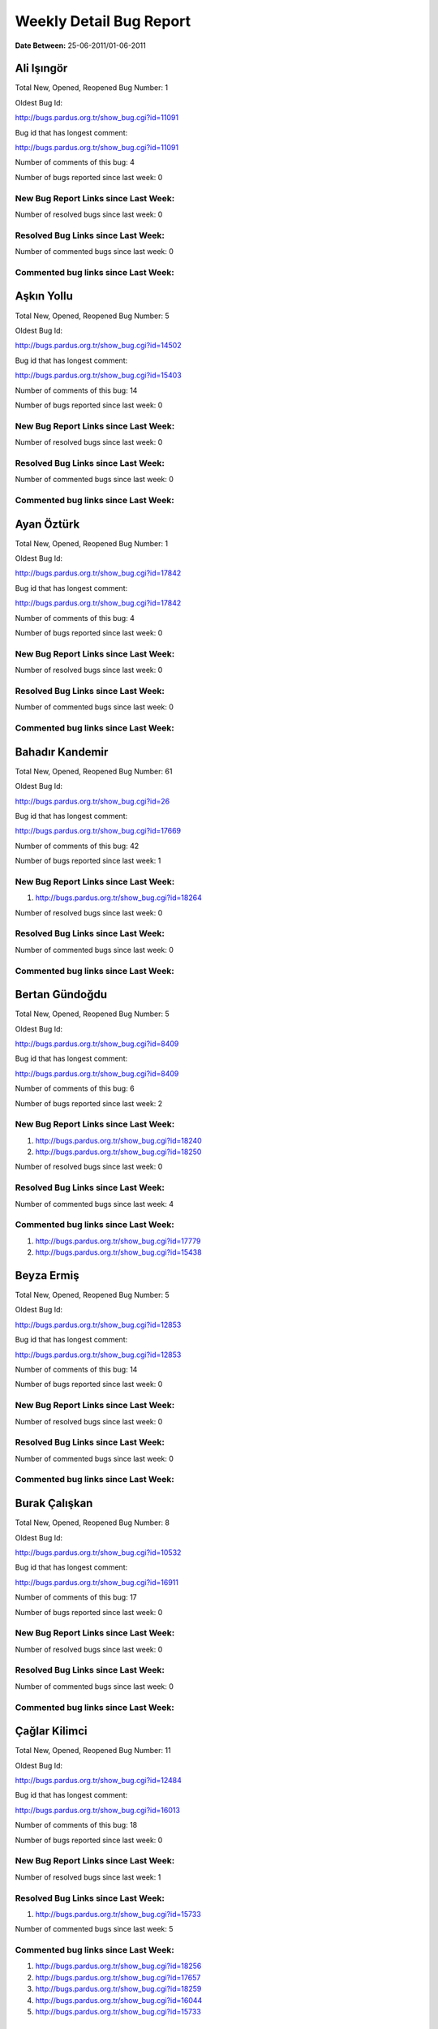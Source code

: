 Weekly Detail Bug Report
~~~~~~~~~~~~~~~~~~~~~~~~

**Date Between:** 25-06-2011/01-06-2011

Ali Işıngör
============================================

Total New, Opened, Reopened Bug Number:
1

Oldest Bug Id:

http://bugs.pardus.org.tr/show_bug.cgi?id=11091

Bug id that has longest comment:

http://bugs.pardus.org.tr/show_bug.cgi?id=11091

Number of comments of this bug: 4

Number of bugs reported since last week: 0

New Bug Report Links since Last Week:
-------------------------------------


Number of resolved bugs since last week: 0

Resolved Bug Links since Last Week:
-----------------------------------



Number of commented bugs since last week: 0

Commented bug links since Last Week:
------------------------------------


Aşkın Yollu
============================================

Total New, Opened, Reopened Bug Number:
5

Oldest Bug Id:

http://bugs.pardus.org.tr/show_bug.cgi?id=14502

Bug id that has longest comment:

http://bugs.pardus.org.tr/show_bug.cgi?id=15403

Number of comments of this bug: 14

Number of bugs reported since last week: 0

New Bug Report Links since Last Week:
-------------------------------------


Number of resolved bugs since last week: 0

Resolved Bug Links since Last Week:
-----------------------------------



Number of commented bugs since last week: 0

Commented bug links since Last Week:
------------------------------------


Ayan Öztürk
============================================

Total New, Opened, Reopened Bug Number:
1

Oldest Bug Id:

http://bugs.pardus.org.tr/show_bug.cgi?id=17842

Bug id that has longest comment:

http://bugs.pardus.org.tr/show_bug.cgi?id=17842

Number of comments of this bug: 4

Number of bugs reported since last week: 0

New Bug Report Links since Last Week:
-------------------------------------


Number of resolved bugs since last week: 0

Resolved Bug Links since Last Week:
-----------------------------------



Number of commented bugs since last week: 0

Commented bug links since Last Week:
------------------------------------


Bahadır Kandemir
============================================

Total New, Opened, Reopened Bug Number:
61

Oldest Bug Id:

http://bugs.pardus.org.tr/show_bug.cgi?id=26

Bug id that has longest comment:

http://bugs.pardus.org.tr/show_bug.cgi?id=17669

Number of comments of this bug: 42

Number of bugs reported since last week: 1

New Bug Report Links since Last Week:
-------------------------------------
#. http://bugs.pardus.org.tr/show_bug.cgi?id=18264


Number of resolved bugs since last week: 0

Resolved Bug Links since Last Week:
-----------------------------------



Number of commented bugs since last week: 0

Commented bug links since Last Week:
------------------------------------


Bertan Gündoğdu
============================================

Total New, Opened, Reopened Bug Number:
5

Oldest Bug Id:

http://bugs.pardus.org.tr/show_bug.cgi?id=8409

Bug id that has longest comment:

http://bugs.pardus.org.tr/show_bug.cgi?id=8409

Number of comments of this bug: 6

Number of bugs reported since last week: 2

New Bug Report Links since Last Week:
-------------------------------------
#. http://bugs.pardus.org.tr/show_bug.cgi?id=18240
#. http://bugs.pardus.org.tr/show_bug.cgi?id=18250


Number of resolved bugs since last week: 0

Resolved Bug Links since Last Week:
-----------------------------------



Number of commented bugs since last week: 4

Commented bug links since Last Week:
------------------------------------
#. http://bugs.pardus.org.tr/show_bug.cgi?id=17779
#. http://bugs.pardus.org.tr/show_bug.cgi?id=15438


Beyza Ermiş
============================================

Total New, Opened, Reopened Bug Number:
5

Oldest Bug Id:

http://bugs.pardus.org.tr/show_bug.cgi?id=12853

Bug id that has longest comment:

http://bugs.pardus.org.tr/show_bug.cgi?id=12853

Number of comments of this bug: 14

Number of bugs reported since last week: 0

New Bug Report Links since Last Week:
-------------------------------------


Number of resolved bugs since last week: 0

Resolved Bug Links since Last Week:
-----------------------------------



Number of commented bugs since last week: 0

Commented bug links since Last Week:
------------------------------------


Burak Çalışkan
============================================

Total New, Opened, Reopened Bug Number:
8

Oldest Bug Id:

http://bugs.pardus.org.tr/show_bug.cgi?id=10532

Bug id that has longest comment:

http://bugs.pardus.org.tr/show_bug.cgi?id=16911

Number of comments of this bug: 17

Number of bugs reported since last week: 0

New Bug Report Links since Last Week:
-------------------------------------


Number of resolved bugs since last week: 0

Resolved Bug Links since Last Week:
-----------------------------------



Number of commented bugs since last week: 0

Commented bug links since Last Week:
------------------------------------


Çağlar Kilimci
============================================

Total New, Opened, Reopened Bug Number:
11

Oldest Bug Id:

http://bugs.pardus.org.tr/show_bug.cgi?id=12484

Bug id that has longest comment:

http://bugs.pardus.org.tr/show_bug.cgi?id=16013

Number of comments of this bug: 18

Number of bugs reported since last week: 0

New Bug Report Links since Last Week:
-------------------------------------


Number of resolved bugs since last week: 1

Resolved Bug Links since Last Week:
-----------------------------------

#. http://bugs.pardus.org.tr/show_bug.cgi?id=15733


Number of commented bugs since last week: 5

Commented bug links since Last Week:
------------------------------------
#. http://bugs.pardus.org.tr/show_bug.cgi?id=18256
#. http://bugs.pardus.org.tr/show_bug.cgi?id=17657
#. http://bugs.pardus.org.tr/show_bug.cgi?id=18259
#. http://bugs.pardus.org.tr/show_bug.cgi?id=16044
#. http://bugs.pardus.org.tr/show_bug.cgi?id=15733


David Stegbauer
============================================

Total New, Opened, Reopened Bug Number:
7

Oldest Bug Id:

http://bugs.pardus.org.tr/show_bug.cgi?id=7714

Bug id that has longest comment:

http://bugs.pardus.org.tr/show_bug.cgi?id=17039

Number of comments of this bug: 16

Number of bugs reported since last week: 0

New Bug Report Links since Last Week:
-------------------------------------


Number of resolved bugs since last week: 0

Resolved Bug Links since Last Week:
-----------------------------------



Number of commented bugs since last week: 0

Commented bug links since Last Week:
------------------------------------


Erdem Bayer
============================================

Total New, Opened, Reopened Bug Number:
30

Oldest Bug Id:

http://bugs.pardus.org.tr/show_bug.cgi?id=2420

Bug id that has longest comment:

http://bugs.pardus.org.tr/show_bug.cgi?id=14640

Number of comments of this bug: 26

Number of bugs reported since last week: 0

New Bug Report Links since Last Week:
-------------------------------------


Number of resolved bugs since last week: 0

Resolved Bug Links since Last Week:
-----------------------------------



Number of commented bugs since last week: 0

Commented bug links since Last Week:
------------------------------------


Deniz Ege Tunçay
============================================

Total New, Opened, Reopened Bug Number:
4

Oldest Bug Id:

http://bugs.pardus.org.tr/show_bug.cgi?id=6982

Bug id that has longest comment:

http://bugs.pardus.org.tr/show_bug.cgi?id=6982

Number of comments of this bug: 15

Number of bugs reported since last week: 0

New Bug Report Links since Last Week:
-------------------------------------


Number of resolved bugs since last week: 0

Resolved Bug Links since Last Week:
-----------------------------------



Number of commented bugs since last week: 0

Commented bug links since Last Week:
------------------------------------


Emre Erenoğlu
============================================

Total New, Opened, Reopened Bug Number:
1

Oldest Bug Id:

http://bugs.pardus.org.tr/show_bug.cgi?id=17138

Bug id that has longest comment:

http://bugs.pardus.org.tr/show_bug.cgi?id=17138

Number of comments of this bug: 3

Number of bugs reported since last week: 0

New Bug Report Links since Last Week:
-------------------------------------


Number of resolved bugs since last week: 0

Resolved Bug Links since Last Week:
-----------------------------------



Number of commented bugs since last week: 0

Commented bug links since Last Week:
------------------------------------


Emre Erenoğlu
============================================

Total New, Opened, Reopened Bug Number:
12

Oldest Bug Id:

http://bugs.pardus.org.tr/show_bug.cgi?id=10699

Bug id that has longest comment:

http://bugs.pardus.org.tr/show_bug.cgi?id=10699

Number of comments of this bug: 4

Number of bugs reported since last week: 0

New Bug Report Links since Last Week:
-------------------------------------


Number of resolved bugs since last week: 0

Resolved Bug Links since Last Week:
-----------------------------------



Number of commented bugs since last week: 0

Commented bug links since Last Week:
------------------------------------


Ertan Argüden
============================================

Total New, Opened, Reopened Bug Number:
1

Oldest Bug Id:

http://bugs.pardus.org.tr/show_bug.cgi?id=11776

Bug id that has longest comment:

http://bugs.pardus.org.tr/show_bug.cgi?id=11776

Number of comments of this bug: 6

Number of bugs reported since last week: 0

New Bug Report Links since Last Week:
-------------------------------------


Number of resolved bugs since last week: 0

Resolved Bug Links since Last Week:
-----------------------------------



Number of commented bugs since last week: 0

Commented bug links since Last Week:
------------------------------------


Ertuğrul Erata
============================================

Total New, Opened, Reopened Bug Number:
3

Oldest Bug Id:

http://bugs.pardus.org.tr/show_bug.cgi?id=4785

Bug id that has longest comment:

http://bugs.pardus.org.tr/show_bug.cgi?id=15861

Number of comments of this bug: 17

Number of bugs reported since last week: 0

New Bug Report Links since Last Week:
-------------------------------------


Number of resolved bugs since last week: 0

Resolved Bug Links since Last Week:
-----------------------------------



Number of commented bugs since last week: 0

Commented bug links since Last Week:
------------------------------------


Fatih Arslan
============================================

Total New, Opened, Reopened Bug Number:
85

Oldest Bug Id:

http://bugs.pardus.org.tr/show_bug.cgi?id=10499

Bug id that has longest comment:

http://bugs.pardus.org.tr/show_bug.cgi?id=16053

Number of comments of this bug: 80

Number of bugs reported since last week: 3

New Bug Report Links since Last Week:
-------------------------------------
#. http://bugs.pardus.org.tr/show_bug.cgi?id=18235
#. http://bugs.pardus.org.tr/show_bug.cgi?id=18260
#. http://bugs.pardus.org.tr/show_bug.cgi?id=18269


Number of resolved bugs since last week: 3

Resolved Bug Links since Last Week:
-----------------------------------

#. http://bugs.pardus.org.tr/show_bug.cgi?id=16361
#. http://bugs.pardus.org.tr/show_bug.cgi?id=18244
#. http://bugs.pardus.org.tr/show_bug.cgi?id=9960


Number of commented bugs since last week: 34

Commented bug links since Last Week:
------------------------------------
#. http://bugs.pardus.org.tr/show_bug.cgi?id=17922
#. http://bugs.pardus.org.tr/show_bug.cgi?id=18156
#. http://bugs.pardus.org.tr/show_bug.cgi?id=18205
#. http://bugs.pardus.org.tr/show_bug.cgi?id=15089
#. http://bugs.pardus.org.tr/show_bug.cgi?id=15403
#. http://bugs.pardus.org.tr/show_bug.cgi?id=17977
#. http://bugs.pardus.org.tr/show_bug.cgi?id=18235
#. http://bugs.pardus.org.tr/show_bug.cgi?id=18236
#. http://bugs.pardus.org.tr/show_bug.cgi?id=18244
#. http://bugs.pardus.org.tr/show_bug.cgi?id=15301
#. http://bugs.pardus.org.tr/show_bug.cgi?id=18131
#. http://bugs.pardus.org.tr/show_bug.cgi?id=15318
#. http://bugs.pardus.org.tr/show_bug.cgi?id=18263
#. http://bugs.pardus.org.tr/show_bug.cgi?id=17626
#. http://bugs.pardus.org.tr/show_bug.cgi?id=18270
#. http://bugs.pardus.org.tr/show_bug.cgi?id=15080
#. http://bugs.pardus.org.tr/show_bug.cgi?id=16361
#. http://bugs.pardus.org.tr/show_bug.cgi?id=15084
#. http://bugs.pardus.org.tr/show_bug.cgi?id=15086
#. http://bugs.pardus.org.tr/show_bug.cgi?id=9960
#. http://bugs.pardus.org.tr/show_bug.cgi?id=15090
#. http://bugs.pardus.org.tr/show_bug.cgi?id=15091
#. http://bugs.pardus.org.tr/show_bug.cgi?id=15092


Fatih Aşıcı
============================================

Total New, Opened, Reopened Bug Number:
61

Oldest Bug Id:

http://bugs.pardus.org.tr/show_bug.cgi?id=693

Bug id that has longest comment:

http://bugs.pardus.org.tr/show_bug.cgi?id=4191

Number of comments of this bug: 28

Number of bugs reported since last week: 1

New Bug Report Links since Last Week:
-------------------------------------
#. http://bugs.pardus.org.tr/show_bug.cgi?id=18238


Number of resolved bugs since last week: 0

Resolved Bug Links since Last Week:
-----------------------------------



Number of commented bugs since last week: 2

Commented bug links since Last Week:
------------------------------------
#. http://bugs.pardus.org.tr/show_bug.cgi?id=18205


Fethican Coşkuner
============================================

Total New, Opened, Reopened Bug Number:
4

Oldest Bug Id:

http://bugs.pardus.org.tr/show_bug.cgi?id=11789

Bug id that has longest comment:

http://bugs.pardus.org.tr/show_bug.cgi?id=11789

Number of comments of this bug: 5

Number of bugs reported since last week: 0

New Bug Report Links since Last Week:
-------------------------------------


Number of resolved bugs since last week: 0

Resolved Bug Links since Last Week:
-----------------------------------



Number of commented bugs since last week: 0

Commented bug links since Last Week:
------------------------------------


Fahri Tuğrul Gürkaynak
============================================

Total New, Opened, Reopened Bug Number:
1

Oldest Bug Id:

http://bugs.pardus.org.tr/show_bug.cgi?id=16738

Bug id that has longest comment:

http://bugs.pardus.org.tr/show_bug.cgi?id=16738

Number of comments of this bug: 1

Number of bugs reported since last week: 0

New Bug Report Links since Last Week:
-------------------------------------


Number of resolved bugs since last week: 0

Resolved Bug Links since Last Week:
-----------------------------------



Number of commented bugs since last week: 0

Commented bug links since Last Week:
------------------------------------


Gökmen Görgen
============================================

Total New, Opened, Reopened Bug Number:
8

Oldest Bug Id:

http://bugs.pardus.org.tr/show_bug.cgi?id=11887

Bug id that has longest comment:

http://bugs.pardus.org.tr/show_bug.cgi?id=15084

Number of comments of this bug: 13

Number of bugs reported since last week: 0

New Bug Report Links since Last Week:
-------------------------------------


Number of resolved bugs since last week: 13

Resolved Bug Links since Last Week:
-----------------------------------

#. http://bugs.pardus.org.tr/show_bug.cgi?id=11958
#. http://bugs.pardus.org.tr/show_bug.cgi?id=12016
#. http://bugs.pardus.org.tr/show_bug.cgi?id=12018
#. http://bugs.pardus.org.tr/show_bug.cgi?id=12019
#. http://bugs.pardus.org.tr/show_bug.cgi?id=15090
#. http://bugs.pardus.org.tr/show_bug.cgi?id=15086
#. http://bugs.pardus.org.tr/show_bug.cgi?id=15083
#. http://bugs.pardus.org.tr/show_bug.cgi?id=15089
#. http://bugs.pardus.org.tr/show_bug.cgi?id=15080
#. http://bugs.pardus.org.tr/show_bug.cgi?id=15081
#. http://bugs.pardus.org.tr/show_bug.cgi?id=15085
#. http://bugs.pardus.org.tr/show_bug.cgi?id=15091
#. http://bugs.pardus.org.tr/show_bug.cgi?id=15092


Number of commented bugs since last week: 49

Commented bug links since Last Week:
------------------------------------
#. http://bugs.pardus.org.tr/show_bug.cgi?id=13698
#. http://bugs.pardus.org.tr/show_bug.cgi?id=17668
#. http://bugs.pardus.org.tr/show_bug.cgi?id=15088
#. http://bugs.pardus.org.tr/show_bug.cgi?id=15090
#. http://bugs.pardus.org.tr/show_bug.cgi?id=12019
#. http://bugs.pardus.org.tr/show_bug.cgi?id=15680
#. http://bugs.pardus.org.tr/show_bug.cgi?id=12018
#. http://bugs.pardus.org.tr/show_bug.cgi?id=17626
#. http://bugs.pardus.org.tr/show_bug.cgi?id=15080
#. http://bugs.pardus.org.tr/show_bug.cgi?id=15081
#. http://bugs.pardus.org.tr/show_bug.cgi?id=15082
#. http://bugs.pardus.org.tr/show_bug.cgi?id=15083
#. http://bugs.pardus.org.tr/show_bug.cgi?id=15084
#. http://bugs.pardus.org.tr/show_bug.cgi?id=15085
#. http://bugs.pardus.org.tr/show_bug.cgi?id=15086
#. http://bugs.pardus.org.tr/show_bug.cgi?id=12016
#. http://bugs.pardus.org.tr/show_bug.cgi?id=15089
#. http://bugs.pardus.org.tr/show_bug.cgi?id=12402
#. http://bugs.pardus.org.tr/show_bug.cgi?id=15091
#. http://bugs.pardus.org.tr/show_bug.cgi?id=15092
#. http://bugs.pardus.org.tr/show_bug.cgi?id=14454
#. http://bugs.pardus.org.tr/show_bug.cgi?id=15097


Gökçen Eraslan
============================================

Total New, Opened, Reopened Bug Number:
302

Oldest Bug Id:

http://bugs.pardus.org.tr/show_bug.cgi?id=2371

Bug id that has longest comment:

http://bugs.pardus.org.tr/show_bug.cgi?id=12145

Number of comments of this bug: 35

Number of bugs reported since last week: 1

New Bug Report Links since Last Week:
-------------------------------------
#. http://bugs.pardus.org.tr/show_bug.cgi?id=18243


Number of resolved bugs since last week: 3

Resolved Bug Links since Last Week:
-----------------------------------

#. http://bugs.pardus.org.tr/show_bug.cgi?id=17426
#. http://bugs.pardus.org.tr/show_bug.cgi?id=17429
#. http://bugs.pardus.org.tr/show_bug.cgi?id=17428


Number of commented bugs since last week: 6

Commented bug links since Last Week:
------------------------------------
#. http://bugs.pardus.org.tr/show_bug.cgi?id=17957
#. http://bugs.pardus.org.tr/show_bug.cgi?id=18254
#. http://bugs.pardus.org.tr/show_bug.cgi?id=17426
#. http://bugs.pardus.org.tr/show_bug.cgi?id=15438
#. http://bugs.pardus.org.tr/show_bug.cgi?id=18233
#. http://bugs.pardus.org.tr/show_bug.cgi?id=18266


Gökhan Özkan
============================================

Total New, Opened, Reopened Bug Number:
1

Oldest Bug Id:

http://bugs.pardus.org.tr/show_bug.cgi?id=13551

Bug id that has longest comment:

http://bugs.pardus.org.tr/show_bug.cgi?id=13551

Number of comments of this bug: 1

Number of bugs reported since last week: 0

New Bug Report Links since Last Week:
-------------------------------------


Number of resolved bugs since last week: 0

Resolved Bug Links since Last Week:
-----------------------------------



Number of commented bugs since last week: 0

Commented bug links since Last Week:
------------------------------------


Gökmen Göksel
============================================

Total New, Opened, Reopened Bug Number:
68

Oldest Bug Id:

http://bugs.pardus.org.tr/show_bug.cgi?id=1780

Bug id that has longest comment:

http://bugs.pardus.org.tr/show_bug.cgi?id=1780

Number of comments of this bug: 22

Number of bugs reported since last week: 3

New Bug Report Links since Last Week:
-------------------------------------
#. http://bugs.pardus.org.tr/show_bug.cgi?id=18257
#. http://bugs.pardus.org.tr/show_bug.cgi?id=18258
#. http://bugs.pardus.org.tr/show_bug.cgi?id=18265


Number of resolved bugs since last week: 0

Resolved Bug Links since Last Week:
-----------------------------------



Number of commented bugs since last week: 3

Commented bug links since Last Week:
------------------------------------
#. http://bugs.pardus.org.tr/show_bug.cgi?id=18265
#. http://bugs.pardus.org.tr/show_bug.cgi?id=13698


Gökhan Özbulak
============================================

Total New, Opened, Reopened Bug Number:
21

Oldest Bug Id:

http://bugs.pardus.org.tr/show_bug.cgi?id=8386

Bug id that has longest comment:

http://bugs.pardus.org.tr/show_bug.cgi?id=16417

Number of comments of this bug: 28

Number of bugs reported since last week: 0

New Bug Report Links since Last Week:
-------------------------------------


Number of resolved bugs since last week: 4

Resolved Bug Links since Last Week:
-----------------------------------

#. http://bugs.pardus.org.tr/show_bug.cgi?id=14057
#. http://bugs.pardus.org.tr/show_bug.cgi?id=18230
#. http://bugs.pardus.org.tr/show_bug.cgi?id=18214
#. http://bugs.pardus.org.tr/show_bug.cgi?id=18229


Number of commented bugs since last week: 12

Commented bug links since Last Week:
------------------------------------
#. http://bugs.pardus.org.tr/show_bug.cgi?id=18212
#. http://bugs.pardus.org.tr/show_bug.cgi?id=18213
#. http://bugs.pardus.org.tr/show_bug.cgi?id=18214
#. http://bugs.pardus.org.tr/show_bug.cgi?id=14057
#. http://bugs.pardus.org.tr/show_bug.cgi?id=17621
#. http://bugs.pardus.org.tr/show_bug.cgi?id=18230
#. http://bugs.pardus.org.tr/show_bug.cgi?id=18231
#. http://bugs.pardus.org.tr/show_bug.cgi?id=18206
#. http://bugs.pardus.org.tr/show_bug.cgi?id=18229


Gürkan Zengin
============================================

Total New, Opened, Reopened Bug Number:
1

Oldest Bug Id:

http://bugs.pardus.org.tr/show_bug.cgi?id=11116

Bug id that has longest comment:

http://bugs.pardus.org.tr/show_bug.cgi?id=11116

Number of comments of this bug: 5

Number of bugs reported since last week: 0

New Bug Report Links since Last Week:
-------------------------------------


Number of resolved bugs since last week: 0

Resolved Bug Links since Last Week:
-----------------------------------



Number of commented bugs since last week: 0

Commented bug links since Last Week:
------------------------------------


Ekrem Seren
============================================

Total New, Opened, Reopened Bug Number:
1

Oldest Bug Id:

http://bugs.pardus.org.tr/show_bug.cgi?id=11076

Bug id that has longest comment:

http://bugs.pardus.org.tr/show_bug.cgi?id=11076

Number of comments of this bug: 5

Number of bugs reported since last week: 0

New Bug Report Links since Last Week:
-------------------------------------


Number of resolved bugs since last week: 0

Resolved Bug Links since Last Week:
-----------------------------------



Number of commented bugs since last week: 0

Commented bug links since Last Week:
------------------------------------


H. İbrahim Güngör
============================================

Total New, Opened, Reopened Bug Number:
20

Oldest Bug Id:

http://bugs.pardus.org.tr/show_bug.cgi?id=6319

Bug id that has longest comment:

http://bugs.pardus.org.tr/show_bug.cgi?id=6319

Number of comments of this bug: 68

Number of bugs reported since last week: 2

New Bug Report Links since Last Week:
-------------------------------------
#. http://bugs.pardus.org.tr/show_bug.cgi?id=18234
#. http://bugs.pardus.org.tr/show_bug.cgi?id=18263


Number of resolved bugs since last week: 1

Resolved Bug Links since Last Week:
-----------------------------------

#. http://bugs.pardus.org.tr/show_bug.cgi?id=18050


Number of commented bugs since last week: 18

Commented bug links since Last Week:
------------------------------------
#. http://bugs.pardus.org.tr/show_bug.cgi?id=18050
#. http://bugs.pardus.org.tr/show_bug.cgi?id=14732
#. http://bugs.pardus.org.tr/show_bug.cgi?id=18250
#. http://bugs.pardus.org.tr/show_bug.cgi?id=18124
#. http://bugs.pardus.org.tr/show_bug.cgi?id=18205
#. http://bugs.pardus.org.tr/show_bug.cgi?id=18130
#. http://bugs.pardus.org.tr/show_bug.cgi?id=17621
#. http://bugs.pardus.org.tr/show_bug.cgi?id=11127
#. http://bugs.pardus.org.tr/show_bug.cgi?id=18234
#. http://bugs.pardus.org.tr/show_bug.cgi?id=13308
#. http://bugs.pardus.org.tr/show_bug.cgi?id=18237


Rajeev J Sebastian
============================================

Total New, Opened, Reopened Bug Number:
1

Oldest Bug Id:

http://bugs.pardus.org.tr/show_bug.cgi?id=10625

Bug id that has longest comment:

http://bugs.pardus.org.tr/show_bug.cgi?id=10625

Number of comments of this bug: 10

Number of bugs reported since last week: 0

New Bug Report Links since Last Week:
-------------------------------------


Number of resolved bugs since last week: 0

Resolved Bug Links since Last Week:
-----------------------------------



Number of commented bugs since last week: 0

Commented bug links since Last Week:
------------------------------------


İşbaran Akçayır
============================================

Total New, Opened, Reopened Bug Number:
5

Oldest Bug Id:

http://bugs.pardus.org.tr/show_bug.cgi?id=10328

Bug id that has longest comment:

http://bugs.pardus.org.tr/show_bug.cgi?id=15051

Number of comments of this bug: 18

Number of bugs reported since last week: 0

New Bug Report Links since Last Week:
-------------------------------------


Number of resolved bugs since last week: 0

Resolved Bug Links since Last Week:
-----------------------------------



Number of commented bugs since last week: 0

Commented bug links since Last Week:
------------------------------------


Uğur Çetin
============================================

Total New, Opened, Reopened Bug Number:
7

Oldest Bug Id:

http://bugs.pardus.org.tr/show_bug.cgi?id=10837

Bug id that has longest comment:

http://bugs.pardus.org.tr/show_bug.cgi?id=12875

Number of comments of this bug: 21

Number of bugs reported since last week: 1

New Bug Report Links since Last Week:
-------------------------------------
#. http://bugs.pardus.org.tr/show_bug.cgi?id=18254


Number of resolved bugs since last week: 0

Resolved Bug Links since Last Week:
-----------------------------------



Number of commented bugs since last week: 3

Commented bug links since Last Week:
------------------------------------
#. http://bugs.pardus.org.tr/show_bug.cgi?id=18254


Jérôme Schneider
============================================

Total New, Opened, Reopened Bug Number:
1

Oldest Bug Id:

http://bugs.pardus.org.tr/show_bug.cgi?id=15422

Bug id that has longest comment:

http://bugs.pardus.org.tr/show_bug.cgi?id=15422

Number of comments of this bug: 6

Number of bugs reported since last week: 0

New Bug Report Links since Last Week:
-------------------------------------


Number of resolved bugs since last week: 0

Resolved Bug Links since Last Week:
-----------------------------------



Number of commented bugs since last week: 0

Commented bug links since Last Week:
------------------------------------


Kenan Pelit
============================================

Total New, Opened, Reopened Bug Number:
1

Oldest Bug Id:

http://bugs.pardus.org.tr/show_bug.cgi?id=11424

Bug id that has longest comment:

http://bugs.pardus.org.tr/show_bug.cgi?id=11424

Number of comments of this bug: 5

Number of bugs reported since last week: 0

New Bug Report Links since Last Week:
-------------------------------------


Number of resolved bugs since last week: 0

Resolved Bug Links since Last Week:
-----------------------------------



Number of commented bugs since last week: 0

Commented bug links since Last Week:
------------------------------------


Kaan Özdinçer
============================================

Total New, Opened, Reopened Bug Number:
1

Oldest Bug Id:

http://bugs.pardus.org.tr/show_bug.cgi?id=11253

Bug id that has longest comment:

http://bugs.pardus.org.tr/show_bug.cgi?id=11253

Number of comments of this bug: 14

Number of bugs reported since last week: 0

New Bug Report Links since Last Week:
-------------------------------------


Number of resolved bugs since last week: 0

Resolved Bug Links since Last Week:
-----------------------------------



Number of commented bugs since last week: 0

Commented bug links since Last Week:
------------------------------------


Kaan Özdinçer
============================================

Total New, Opened, Reopened Bug Number:
4

Oldest Bug Id:

http://bugs.pardus.org.tr/show_bug.cgi?id=11758

Bug id that has longest comment:

http://bugs.pardus.org.tr/show_bug.cgi?id=18056

Number of comments of this bug: 12

Number of bugs reported since last week: 0

New Bug Report Links since Last Week:
-------------------------------------


Number of resolved bugs since last week: 0

Resolved Bug Links since Last Week:
-----------------------------------



Number of commented bugs since last week: 0

Commented bug links since Last Week:
------------------------------------


Koray Löker
============================================

Total New, Opened, Reopened Bug Number:
8

Oldest Bug Id:

http://bugs.pardus.org.tr/show_bug.cgi?id=11363

Bug id that has longest comment:

http://bugs.pardus.org.tr/show_bug.cgi?id=11363

Number of comments of this bug: 11

Number of bugs reported since last week: 0

New Bug Report Links since Last Week:
-------------------------------------


Number of resolved bugs since last week: 0

Resolved Bug Links since Last Week:
-----------------------------------



Number of commented bugs since last week: 2

Commented bug links since Last Week:
------------------------------------
#. http://bugs.pardus.org.tr/show_bug.cgi?id=18192
#. http://bugs.pardus.org.tr/show_bug.cgi?id=18242


Mehmet Özdemir
============================================

Total New, Opened, Reopened Bug Number:
8

Oldest Bug Id:

http://bugs.pardus.org.tr/show_bug.cgi?id=15018

Bug id that has longest comment:

http://bugs.pardus.org.tr/show_bug.cgi?id=17507

Number of comments of this bug: 22

Number of bugs reported since last week: 1

New Bug Report Links since Last Week:
-------------------------------------
#. http://bugs.pardus.org.tr/show_bug.cgi?id=18262


Number of resolved bugs since last week: 0

Resolved Bug Links since Last Week:
-----------------------------------



Number of commented bugs since last week: 3

Commented bug links since Last Week:
------------------------------------
#. http://bugs.pardus.org.tr/show_bug.cgi?id=18259


Meltem Parmaksız
============================================

Total New, Opened, Reopened Bug Number:
18

Oldest Bug Id:

http://bugs.pardus.org.tr/show_bug.cgi?id=11810

Bug id that has longest comment:

http://bugs.pardus.org.tr/show_bug.cgi?id=15376

Number of comments of this bug: 11

Number of bugs reported since last week: 0

New Bug Report Links since Last Week:
-------------------------------------


Number of resolved bugs since last week: 5

Resolved Bug Links since Last Week:
-----------------------------------

#. http://bugs.pardus.org.tr/show_bug.cgi?id=17901
#. http://bugs.pardus.org.tr/show_bug.cgi?id=17905
#. http://bugs.pardus.org.tr/show_bug.cgi?id=17829
#. http://bugs.pardus.org.tr/show_bug.cgi?id=18241
#. http://bugs.pardus.org.tr/show_bug.cgi?id=18172


Number of commented bugs since last week: 22

Commented bug links since Last Week:
------------------------------------
#. http://bugs.pardus.org.tr/show_bug.cgi?id=18241
#. http://bugs.pardus.org.tr/show_bug.cgi?id=14299
#. http://bugs.pardus.org.tr/show_bug.cgi?id=17829
#. http://bugs.pardus.org.tr/show_bug.cgi?id=18246
#. http://bugs.pardus.org.tr/show_bug.cgi?id=18247
#. http://bugs.pardus.org.tr/show_bug.cgi?id=18248
#. http://bugs.pardus.org.tr/show_bug.cgi?id=14300
#. http://bugs.pardus.org.tr/show_bug.cgi?id=17803
#. http://bugs.pardus.org.tr/show_bug.cgi?id=17901
#. http://bugs.pardus.org.tr/show_bug.cgi?id=15376
#. http://bugs.pardus.org.tr/show_bug.cgi?id=17905
#. http://bugs.pardus.org.tr/show_bug.cgi?id=18171
#. http://bugs.pardus.org.tr/show_bug.cgi?id=18172
#. http://bugs.pardus.org.tr/show_bug.cgi?id=18245


Mehmet Emre Atasever
============================================

Total New, Opened, Reopened Bug Number:
7

Oldest Bug Id:

http://bugs.pardus.org.tr/show_bug.cgi?id=10810

Bug id that has longest comment:

http://bugs.pardus.org.tr/show_bug.cgi?id=13831

Number of comments of this bug: 19

Number of bugs reported since last week: 0

New Bug Report Links since Last Week:
-------------------------------------


Number of resolved bugs since last week: 0

Resolved Bug Links since Last Week:
-----------------------------------



Number of commented bugs since last week: 0

Commented bug links since Last Week:
------------------------------------


Mesutcan Kurt
============================================

Total New, Opened, Reopened Bug Number:
11

Oldest Bug Id:

http://bugs.pardus.org.tr/show_bug.cgi?id=5027

Bug id that has longest comment:

http://bugs.pardus.org.tr/show_bug.cgi?id=14860

Number of comments of this bug: 12

Number of bugs reported since last week: 0

New Bug Report Links since Last Week:
-------------------------------------


Number of resolved bugs since last week: 0

Resolved Bug Links since Last Week:
-----------------------------------



Number of commented bugs since last week: 0

Commented bug links since Last Week:
------------------------------------


Mete Bilgin
============================================

Total New, Opened, Reopened Bug Number:
12

Oldest Bug Id:

http://bugs.pardus.org.tr/show_bug.cgi?id=9583

Bug id that has longest comment:

http://bugs.pardus.org.tr/show_bug.cgi?id=17419

Number of comments of this bug: 21

Number of bugs reported since last week: 0

New Bug Report Links since Last Week:
-------------------------------------


Number of resolved bugs since last week: 0

Resolved Bug Links since Last Week:
-----------------------------------



Number of commented bugs since last week: 2

Commented bug links since Last Week:
------------------------------------
#. http://bugs.pardus.org.tr/show_bug.cgi?id=18232


Mete Alpaslan
============================================

Total New, Opened, Reopened Bug Number:
118

Oldest Bug Id:

http://bugs.pardus.org.tr/show_bug.cgi?id=994

Bug id that has longest comment:

http://bugs.pardus.org.tr/show_bug.cgi?id=11503

Number of comments of this bug: 35

Number of bugs reported since last week: 3

New Bug Report Links since Last Week:
-------------------------------------
#. http://bugs.pardus.org.tr/show_bug.cgi?id=18236
#. http://bugs.pardus.org.tr/show_bug.cgi?id=18255
#. http://bugs.pardus.org.tr/show_bug.cgi?id=18266


Number of resolved bugs since last week: 1

Resolved Bug Links since Last Week:
-----------------------------------

#. http://bugs.pardus.org.tr/show_bug.cgi?id=16848


Number of commented bugs since last week: 5

Commented bug links since Last Week:
------------------------------------
#. http://bugs.pardus.org.tr/show_bug.cgi?id=16848
#. http://bugs.pardus.org.tr/show_bug.cgi?id=18236
#. http://bugs.pardus.org.tr/show_bug.cgi?id=17349
#. http://bugs.pardus.org.tr/show_bug.cgi?id=18255


Metin Akdere
============================================

Total New, Opened, Reopened Bug Number:
11

Oldest Bug Id:

http://bugs.pardus.org.tr/show_bug.cgi?id=3259

Bug id that has longest comment:

http://bugs.pardus.org.tr/show_bug.cgi?id=17691

Number of comments of this bug: 16

Number of bugs reported since last week: 1

New Bug Report Links since Last Week:
-------------------------------------
#. http://bugs.pardus.org.tr/show_bug.cgi?id=18268


Number of resolved bugs since last week: 1

Resolved Bug Links since Last Week:
-----------------------------------

#. http://bugs.pardus.org.tr/show_bug.cgi?id=18195


Number of commented bugs since last week: 5

Commented bug links since Last Week:
------------------------------------
#. http://bugs.pardus.org.tr/show_bug.cgi?id=18195
#. http://bugs.pardus.org.tr/show_bug.cgi?id=17691
#. http://bugs.pardus.org.tr/show_bug.cgi?id=18268
#. http://bugs.pardus.org.tr/show_bug.cgi?id=18205


Türker Sezer
============================================

Total New, Opened, Reopened Bug Number:
3

Oldest Bug Id:

http://bugs.pardus.org.tr/show_bug.cgi?id=15603

Bug id that has longest comment:

http://bugs.pardus.org.tr/show_bug.cgi?id=15603

Number of comments of this bug: 5

Number of bugs reported since last week: 0

New Bug Report Links since Last Week:
-------------------------------------


Number of resolved bugs since last week: 0

Resolved Bug Links since Last Week:
-----------------------------------



Number of commented bugs since last week: 0

Commented bug links since Last Week:
------------------------------------


Mehmet Nur Olcay
============================================

Total New, Opened, Reopened Bug Number:
5

Oldest Bug Id:

http://bugs.pardus.org.tr/show_bug.cgi?id=10829

Bug id that has longest comment:

http://bugs.pardus.org.tr/show_bug.cgi?id=10829

Number of comments of this bug: 7

Number of bugs reported since last week: 0

New Bug Report Links since Last Week:
-------------------------------------


Number of resolved bugs since last week: 0

Resolved Bug Links since Last Week:
-----------------------------------



Number of commented bugs since last week: 0

Commented bug links since Last Week:
------------------------------------


Nihat Ciddi
============================================

Total New, Opened, Reopened Bug Number:
1

Oldest Bug Id:

http://bugs.pardus.org.tr/show_bug.cgi?id=11701

Bug id that has longest comment:

http://bugs.pardus.org.tr/show_bug.cgi?id=11701

Number of comments of this bug: 4

Number of bugs reported since last week: 0

New Bug Report Links since Last Week:
-------------------------------------


Number of resolved bugs since last week: 0

Resolved Bug Links since Last Week:
-----------------------------------



Number of commented bugs since last week: 0

Commented bug links since Last Week:
------------------------------------


Necdet Yücel
============================================

Total New, Opened, Reopened Bug Number:
23

Oldest Bug Id:

http://bugs.pardus.org.tr/show_bug.cgi?id=7936

Bug id that has longest comment:

http://bugs.pardus.org.tr/show_bug.cgi?id=14818

Number of comments of this bug: 16

Number of bugs reported since last week: 1

New Bug Report Links since Last Week:
-------------------------------------
#. http://bugs.pardus.org.tr/show_bug.cgi?id=18270


Number of resolved bugs since last week: 1

Resolved Bug Links since Last Week:
-----------------------------------

#. http://bugs.pardus.org.tr/show_bug.cgi?id=15318


Number of commented bugs since last week: 9

Commented bug links since Last Week:
------------------------------------
#. http://bugs.pardus.org.tr/show_bug.cgi?id=17441
#. http://bugs.pardus.org.tr/show_bug.cgi?id=18234
#. http://bugs.pardus.org.tr/show_bug.cgi?id=18270
#. http://bugs.pardus.org.tr/show_bug.cgi?id=17626
#. http://bugs.pardus.org.tr/show_bug.cgi?id=15318


Necmettin Begiter
============================================

Total New, Opened, Reopened Bug Number:
4

Oldest Bug Id:

http://bugs.pardus.org.tr/show_bug.cgi?id=1898

Bug id that has longest comment:

http://bugs.pardus.org.tr/show_bug.cgi?id=5080

Number of comments of this bug: 25

Number of bugs reported since last week: 0

New Bug Report Links since Last Week:
-------------------------------------


Number of resolved bugs since last week: 0

Resolved Bug Links since Last Week:
-----------------------------------



Number of commented bugs since last week: 0

Commented bug links since Last Week:
------------------------------------


Oğuz Yarımtepe
============================================

Total New, Opened, Reopened Bug Number:
1

Oldest Bug Id:

http://bugs.pardus.org.tr/show_bug.cgi?id=4179

Bug id that has longest comment:

http://bugs.pardus.org.tr/show_bug.cgi?id=4179

Number of comments of this bug: 38

Number of bugs reported since last week: 0

New Bug Report Links since Last Week:
-------------------------------------


Number of resolved bugs since last week: 0

Resolved Bug Links since Last Week:
-----------------------------------



Number of commented bugs since last week: 0

Commented bug links since Last Week:
------------------------------------


Onur Küçük
============================================

Total New, Opened, Reopened Bug Number:
19

Oldest Bug Id:

http://bugs.pardus.org.tr/show_bug.cgi?id=51

Bug id that has longest comment:

http://bugs.pardus.org.tr/show_bug.cgi?id=14641

Number of comments of this bug: 16

Number of bugs reported since last week: 1

New Bug Report Links since Last Week:
-------------------------------------
#. http://bugs.pardus.org.tr/show_bug.cgi?id=18256


Number of resolved bugs since last week: 0

Resolved Bug Links since Last Week:
-----------------------------------



Number of commented bugs since last week: 2

Commented bug links since Last Week:
------------------------------------
#. http://bugs.pardus.org.tr/show_bug.cgi?id=18205


Ozan Çağlayan
============================================

Total New, Opened, Reopened Bug Number:
325

Oldest Bug Id:

http://bugs.pardus.org.tr/show_bug.cgi?id=1848

Bug id that has longest comment:

http://bugs.pardus.org.tr/show_bug.cgi?id=15946

Number of comments of this bug: 96

Number of bugs reported since last week: 4

New Bug Report Links since Last Week:
-------------------------------------
#. http://bugs.pardus.org.tr/show_bug.cgi?id=18233
#. http://bugs.pardus.org.tr/show_bug.cgi?id=18252
#. http://bugs.pardus.org.tr/show_bug.cgi?id=18261
#. http://bugs.pardus.org.tr/show_bug.cgi?id=18271


Number of resolved bugs since last week: 2

Resolved Bug Links since Last Week:
-----------------------------------

#. http://bugs.pardus.org.tr/show_bug.cgi?id=15390
#. http://bugs.pardus.org.tr/show_bug.cgi?id=18253


Number of commented bugs since last week: 9

Commented bug links since Last Week:
------------------------------------
#. http://bugs.pardus.org.tr/show_bug.cgi?id=17797
#. http://bugs.pardus.org.tr/show_bug.cgi?id=18249
#. http://bugs.pardus.org.tr/show_bug.cgi?id=18252
#. http://bugs.pardus.org.tr/show_bug.cgi?id=18253
#. http://bugs.pardus.org.tr/show_bug.cgi?id=16754
#. http://bugs.pardus.org.tr/show_bug.cgi?id=17015
#. http://bugs.pardus.org.tr/show_bug.cgi?id=18205


Renan Çakırerk
============================================

Total New, Opened, Reopened Bug Number:
31

Oldest Bug Id:

http://bugs.pardus.org.tr/show_bug.cgi?id=6487

Bug id that has longest comment:

http://bugs.pardus.org.tr/show_bug.cgi?id=6487

Number of comments of this bug: 33

Number of bugs reported since last week: 0

New Bug Report Links since Last Week:
-------------------------------------


Number of resolved bugs since last week: 0

Resolved Bug Links since Last Week:
-----------------------------------



Number of commented bugs since last week: 0

Commented bug links since Last Week:
------------------------------------


Recep Kırmızı
============================================

Total New, Opened, Reopened Bug Number:
2

Oldest Bug Id:

http://bugs.pardus.org.tr/show_bug.cgi?id=8967

Bug id that has longest comment:

http://bugs.pardus.org.tr/show_bug.cgi?id=8967

Number of comments of this bug: 11

Number of bugs reported since last week: 0

New Bug Report Links since Last Week:
-------------------------------------


Number of resolved bugs since last week: 0

Resolved Bug Links since Last Week:
-----------------------------------



Number of commented bugs since last week: 0

Commented bug links since Last Week:
------------------------------------


Serdar Dalgıç
============================================

Total New, Opened, Reopened Bug Number:
50

Oldest Bug Id:

http://bugs.pardus.org.tr/show_bug.cgi?id=6511

Bug id that has longest comment:

http://bugs.pardus.org.tr/show_bug.cgi?id=6511

Number of comments of this bug: 45

Number of bugs reported since last week: 4

New Bug Report Links since Last Week:
-------------------------------------
#. http://bugs.pardus.org.tr/show_bug.cgi?id=18239
#. http://bugs.pardus.org.tr/show_bug.cgi?id=18246
#. http://bugs.pardus.org.tr/show_bug.cgi?id=18247
#. http://bugs.pardus.org.tr/show_bug.cgi?id=18248


Number of resolved bugs since last week: 0

Resolved Bug Links since Last Week:
-----------------------------------



Number of commented bugs since last week: 29

Commented bug links since Last Week:
------------------------------------
#. http://bugs.pardus.org.tr/show_bug.cgi?id=18239
#. http://bugs.pardus.org.tr/show_bug.cgi?id=18235
#. http://bugs.pardus.org.tr/show_bug.cgi?id=17116
#. http://bugs.pardus.org.tr/show_bug.cgi?id=17751
#. http://bugs.pardus.org.tr/show_bug.cgi?id=18156
#. http://bugs.pardus.org.tr/show_bug.cgi?id=12333
#. http://bugs.pardus.org.tr/show_bug.cgi?id=16783
#. http://bugs.pardus.org.tr/show_bug.cgi?id=18161
#. http://bugs.pardus.org.tr/show_bug.cgi?id=18131
#. http://bugs.pardus.org.tr/show_bug.cgi?id=18206
#. http://bugs.pardus.org.tr/show_bug.cgi?id=17977
#. http://bugs.pardus.org.tr/show_bug.cgi?id=17657
#. http://bugs.pardus.org.tr/show_bug.cgi?id=18234
#. http://bugs.pardus.org.tr/show_bug.cgi?id=17039
#. http://bugs.pardus.org.tr/show_bug.cgi?id=18204
#. http://bugs.pardus.org.tr/show_bug.cgi?id=18205
#. http://bugs.pardus.org.tr/show_bug.cgi?id=4862
#. http://bugs.pardus.org.tr/show_bug.cgi?id=18207


Semen Cirit
============================================

Total New, Opened, Reopened Bug Number:
3

Oldest Bug Id:

http://bugs.pardus.org.tr/show_bug.cgi?id=9867

Bug id that has longest comment:

http://bugs.pardus.org.tr/show_bug.cgi?id=9867

Number of comments of this bug: 6

Number of bugs reported since last week: 0

New Bug Report Links since Last Week:
-------------------------------------


Number of resolved bugs since last week: 0

Resolved Bug Links since Last Week:
-----------------------------------



Number of commented bugs since last week: 3

Commented bug links since Last Week:
------------------------------------
#. http://bugs.pardus.org.tr/show_bug.cgi?id=18207


Erkan Tekman
============================================

Total New, Opened, Reopened Bug Number:
2

Oldest Bug Id:

http://bugs.pardus.org.tr/show_bug.cgi?id=15664

Bug id that has longest comment:

http://bugs.pardus.org.tr/show_bug.cgi?id=15664

Number of comments of this bug: 26

Number of bugs reported since last week: 0

New Bug Report Links since Last Week:
-------------------------------------


Number of resolved bugs since last week: 0

Resolved Bug Links since Last Week:
-----------------------------------



Number of commented bugs since last week: 0

Commented bug links since Last Week:
------------------------------------


Michael Austin
============================================

Total New, Opened, Reopened Bug Number:
1

Oldest Bug Id:

http://bugs.pardus.org.tr/show_bug.cgi?id=8192

Bug id that has longest comment:

http://bugs.pardus.org.tr/show_bug.cgi?id=8192

Number of comments of this bug: 4

Number of bugs reported since last week: 0

New Bug Report Links since Last Week:
-------------------------------------


Number of resolved bugs since last week: 0

Resolved Bug Links since Last Week:
-----------------------------------



Number of commented bugs since last week: 0

Commented bug links since Last Week:
------------------------------------


Nicolas Lara
============================================

Total New, Opened, Reopened Bug Number:
1

Oldest Bug Id:

http://bugs.pardus.org.tr/show_bug.cgi?id=7321

Bug id that has longest comment:

http://bugs.pardus.org.tr/show_bug.cgi?id=7321

Number of comments of this bug: 18

Number of bugs reported since last week: 0

New Bug Report Links since Last Week:
-------------------------------------


Number of resolved bugs since last week: 0

Resolved Bug Links since Last Week:
-----------------------------------



Number of commented bugs since last week: 0

Commented bug links since Last Week:
------------------------------------


Uğur Tutar
============================================

Total New, Opened, Reopened Bug Number:
2

Oldest Bug Id:

http://bugs.pardus.org.tr/show_bug.cgi?id=9486

Bug id that has longest comment:

http://bugs.pardus.org.tr/show_bug.cgi?id=9486

Number of comments of this bug: 5

Number of bugs reported since last week: 0

New Bug Report Links since Last Week:
-------------------------------------


Number of resolved bugs since last week: 0

Resolved Bug Links since Last Week:
-----------------------------------



Number of commented bugs since last week: 0

Commented bug links since Last Week:
------------------------------------


Hüseyin Berberoğlu
============================================

Total New, Opened, Reopened Bug Number:
1

Oldest Bug Id:

http://bugs.pardus.org.tr/show_bug.cgi?id=14309

Bug id that has longest comment:

http://bugs.pardus.org.tr/show_bug.cgi?id=14309

Number of comments of this bug: 3

Number of bugs reported since last week: 0

New Bug Report Links since Last Week:
-------------------------------------


Number of resolved bugs since last week: 0

Resolved Bug Links since Last Week:
-----------------------------------



Number of commented bugs since last week: 0

Commented bug links since Last Week:
------------------------------------


Çağlar Kilimci
============================================

Total New, Opened, Reopened Bug Number:
11

Oldest Bug Id:

http://bugs.pardus.org.tr/show_bug.cgi?id=12484

Bug id that has longest comment:

http://bugs.pardus.org.tr/show_bug.cgi?id=16013

Number of comments of this bug: 18

Number of bugs reported since last week: 0

New Bug Report Links since Last Week:
-------------------------------------


Number of resolved bugs since last week: 1

Resolved Bug Links since Last Week:
-----------------------------------

#. http://bugs.pardus.org.tr/show_bug.cgi?id=15733


Number of commented bugs since last week: 5

Commented bug links since Last Week:
------------------------------------
#. http://bugs.pardus.org.tr/show_bug.cgi?id=18256
#. http://bugs.pardus.org.tr/show_bug.cgi?id=17657
#. http://bugs.pardus.org.tr/show_bug.cgi?id=18259
#. http://bugs.pardus.org.tr/show_bug.cgi?id=16044
#. http://bugs.pardus.org.tr/show_bug.cgi?id=15733


Aydın Demirel
============================================

Total New, Opened, Reopened Bug Number:
1

Oldest Bug Id:

http://bugs.pardus.org.tr/show_bug.cgi?id=16743

Bug id that has longest comment:

http://bugs.pardus.org.tr/show_bug.cgi?id=16743

Number of comments of this bug: 8

Number of bugs reported since last week: 0

New Bug Report Links since Last Week:
-------------------------------------


Number of resolved bugs since last week: 0

Resolved Bug Links since Last Week:
-----------------------------------



Number of commented bugs since last week: 0

Commented bug links since Last Week:
------------------------------------


Özge Barbaros
============================================

Total New, Opened, Reopened Bug Number:
1

Oldest Bug Id:

http://bugs.pardus.org.tr/show_bug.cgi?id=9218

Bug id that has longest comment:

http://bugs.pardus.org.tr/show_bug.cgi?id=9218

Number of comments of this bug: 83

Number of bugs reported since last week: 0

New Bug Report Links since Last Week:
-------------------------------------


Number of resolved bugs since last week: 0

Resolved Bug Links since Last Week:
-----------------------------------



Number of commented bugs since last week: 1

Commented bug links since Last Week:
------------------------------------
#. http://bugs.pardus.org.tr/show_bug.cgi?id=9218


Alper Tekinalp
============================================

Total New, Opened, Reopened Bug Number:
1

Oldest Bug Id:

http://bugs.pardus.org.tr/show_bug.cgi?id=8854

Bug id that has longest comment:

http://bugs.pardus.org.tr/show_bug.cgi?id=8854

Number of comments of this bug: 17

Number of bugs reported since last week: 0

New Bug Report Links since Last Week:
-------------------------------------


Number of resolved bugs since last week: 0

Resolved Bug Links since Last Week:
-----------------------------------



Number of commented bugs since last week: 19

Commented bug links since Last Week:
------------------------------------
#. http://bugs.pardus.org.tr/show_bug.cgi?id=15426
#. http://bugs.pardus.org.tr/show_bug.cgi?id=15080
#. http://bugs.pardus.org.tr/show_bug.cgi?id=15081
#. http://bugs.pardus.org.tr/show_bug.cgi?id=15082
#. http://bugs.pardus.org.tr/show_bug.cgi?id=15084
#. http://bugs.pardus.org.tr/show_bug.cgi?id=15085
#. http://bugs.pardus.org.tr/show_bug.cgi?id=15086
#. http://bugs.pardus.org.tr/show_bug.cgi?id=15088
#. http://bugs.pardus.org.tr/show_bug.cgi?id=15089
#. http://bugs.pardus.org.tr/show_bug.cgi?id=15090
#. http://bugs.pardus.org.tr/show_bug.cgi?id=15091
#. http://bugs.pardus.org.tr/show_bug.cgi?id=15092
#. http://bugs.pardus.org.tr/show_bug.cgi?id=17173
#. http://bugs.pardus.org.tr/show_bug.cgi?id=15097


Tayfur Yılmaz
============================================

Total New, Opened, Reopened Bug Number:
1

Oldest Bug Id:

http://bugs.pardus.org.tr/show_bug.cgi?id=9666

Bug id that has longest comment:

http://bugs.pardus.org.tr/show_bug.cgi?id=9666

Number of comments of this bug: 14

Number of bugs reported since last week: 0

New Bug Report Links since Last Week:
-------------------------------------


Number of resolved bugs since last week: 0

Resolved Bug Links since Last Week:
-----------------------------------



Number of commented bugs since last week: 0

Commented bug links since Last Week:
------------------------------------


Merve Yüzbaşıoğlu
============================================

Total New, Opened, Reopened Bug Number:
1

Oldest Bug Id:

http://bugs.pardus.org.tr/show_bug.cgi?id=16635

Bug id that has longest comment:

http://bugs.pardus.org.tr/show_bug.cgi?id=16635

Number of comments of this bug: 12

Number of bugs reported since last week: 0

New Bug Report Links since Last Week:
-------------------------------------


Number of resolved bugs since last week: 0

Resolved Bug Links since Last Week:
-----------------------------------



Number of commented bugs since last week: 0

Commented bug links since Last Week:
------------------------------------


